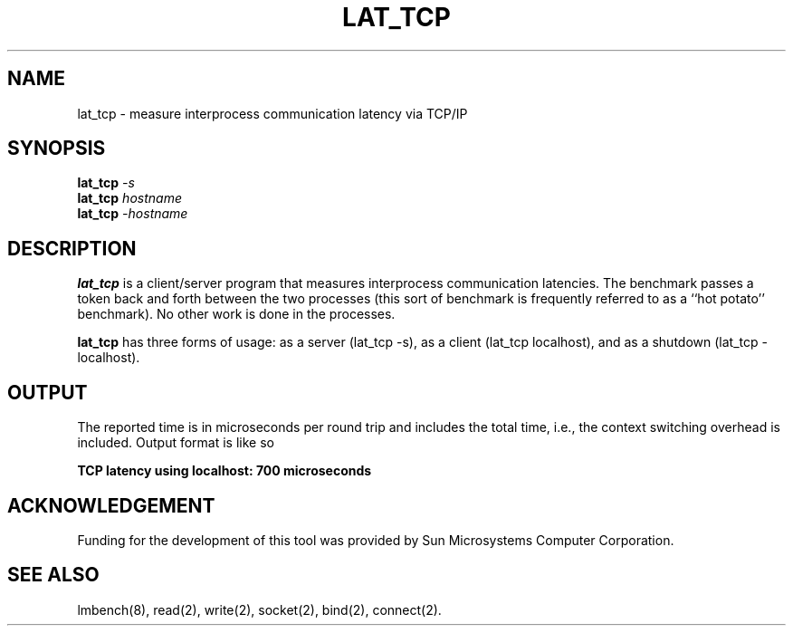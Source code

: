 .\" $Id$
.TH LAT_TCP 8 "$Date$" "(c)1994 Larry McVoy" "LMBENCH"
.SH NAME
lat_tcp \- measure interprocess communication latency via TCP/IP
.SH SYNOPSIS
.B lat_tcp
.I -s
.sp .5
.B lat_tcp
.I hostname
.sp .5
.B lat_tcp
.I -hostname
.SH DESCRIPTION
.B lat_tcp
is a client/server program that measures interprocess
communication latencies.  The benchmark passes a token back and forth between
the two processes (this sort of benchmark is frequently referred to as a
``hot potato'' benchmark).  No other work is done in the processes.
.PP
.B lat_tcp
has three forms of usage: as a server (lat_tcp -s), 
as a client (lat_tcp localhost), and
as a shutdown (lat_tcp -localhost).
.SH OUTPUT
The reported time is in microseconds per round trip and includes the total
time, i.e., the context switching overhead is included.
Output format is like so
.sp
.ft CB
TCP latency using localhost: 700 microseconds
.ft
.SH ACKNOWLEDGEMENT
Funding for the development of
this tool was provided by Sun Microsystems Computer Corporation.
.SH "SEE ALSO"
lmbench(8), read(2), write(2), socket(2), bind(2), connect(2).
